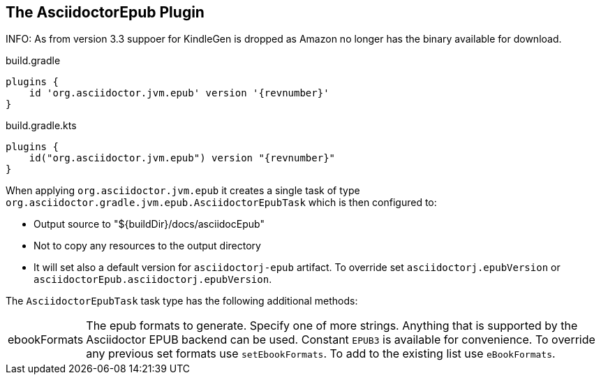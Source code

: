 [[asciidoctorj-epub-plugin,{asciidoctorj-name} EPUB plugin]]
== The AsciidoctorEpub Plugin

INFO: As from version 3.3 suppoer for KindleGen is dropped as Amazon no longer has the binary available for download.

[source,groovy,role="primary"]
[subs=attributes+]
.build.gradle
----
plugins {
    id 'org.asciidoctor.jvm.epub' version '{revnumber}'
}
----

[source,kotlin,role="secondary"]
[subs=attributes+]
.build.gradle.kts
----
plugins {
    id("org.asciidoctor.jvm.epub") version "{revnumber}"
}
----
When applying `org.asciidoctor.jvm.epub` it creates a single task of type `org.asciidoctor.gradle.jvm.epub.AsciidoctorEpubTask` which is then configured to:

* Output source to "${buildDir}/docs/asciidocEpub"
* Not to copy any resources to the output directory
* It will set also a default version for `asciidoctorj-epub` artifact. To override set `asciidoctorj.epubVersion` or `asciidoctorEpub.asciidoctorj.epubVersion`.

The `AsciidoctorEpubTask` task type has the following additional methods:

[horizontal]
ebookFormats:: The epub formats to generate.
  Specify one of more strings. Anything that is supported by the Asciidoctor EPUB backend can be used. Constant `EPUB3` is available for convenience. To override any previous set formats use `setEbookFormats`. To add to the existing list use `eBookFormats`.
